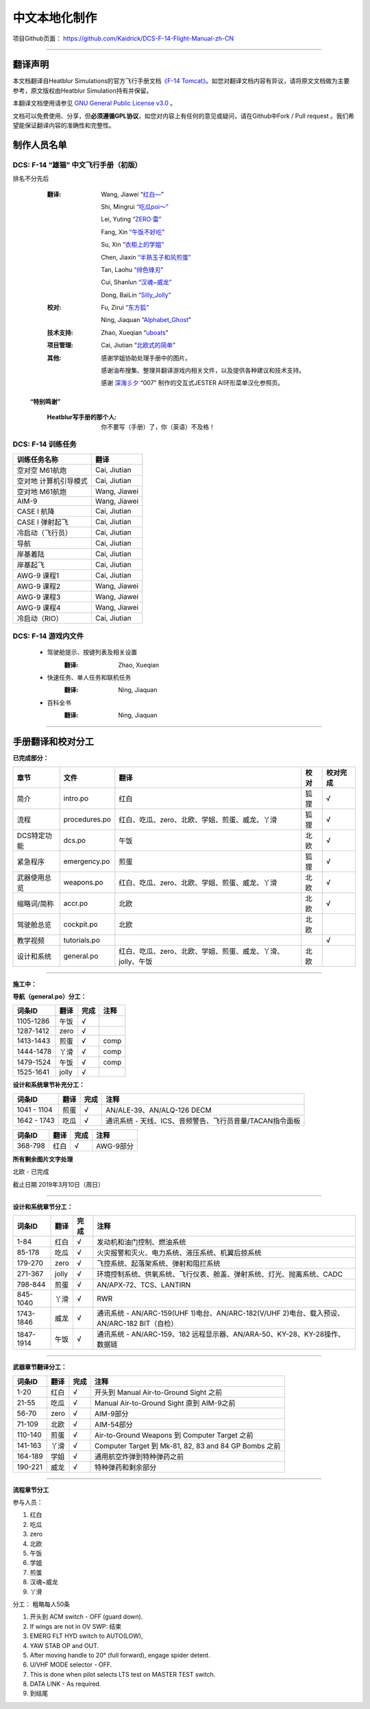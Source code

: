 中文本地化制作
################################


项目Github页面：
https://github.com/Kaidrick/DCS-F-14-Flight-Manual-zh-CN


---------------------------------------------

翻译声明
**********

本文档翻译自Heatblur Simulations的官方飞行手册文档\ `《F-14 Tomcat》 <http://www.heatblur.se/F-14Manual/>`_。如您对翻译文档内容有异议，请将原文文档做为主要参考，原文版权由Heatblur Simulation持有并保留。

本翻译文档使用请参见 `GNU General Public License v3.0 <https://github.com/Kaidrick/DCS-F-14-Flight-Manual-zh-CN/blob/master/LICENSE/>`_ 。

文档可以免费使用、分享，但\ **必须遵循GPL协议**\ ，如您对内容上有任何的意见或疑问，请在Github中Fork / Pull request 。我们希望能保证翻译内容的准确性和完整性。

.. raw:: html

	<br>

制作人员名单
**************

DCS: F-14 “雄猫” 中文飞行手册（初版）
=========================================

排名不分先后

	:翻译:
		Wang, Jiawei   “`红白— <https://space.bilibili.com/4712027/>`_” 
		
		Shi, Mingrui   `“吃瓜poi～” <https://space.bilibili.com/815921>`_
		
		Lei, Yuting   `“ZERO·雷”  <https://space.bilibili.com/4387430>`_
		
		Fang, Xin   `“午饭不好吃” <http://space.bilibili.com/5455765>`_
		
		Su, Xin   `“衣柜上的学姐” <https://space.bilibili.com/384159>`_
		
		Chen, Jiaxin   `“半熟玉子和风煎蛋” <http://space.bilibili.com/6785455>`_
		
		Tan, Laohu   `“绯色锋刃” <https://space.bilibili.com/3155639>`_
		
		Cui, Shanlun   `“汉魂~威龙” <http://space.bilibili.com/215189722>`_
		
		Dong, BaiLin   `“Silly_Jolly” <http://space.bilibili.com/123604>`_

		

	:校对: 
		Fu, Zirui `“东方狐” <https://space.bilibili.com/9675>`_

		Ning, Jiaquan   “`Alphabet_Ghost <https://space.bilibili.com/12508032>`_”
		
	
	
	:技术支持: 
		Zhao, Xueqian “`uboats <https://space.bilibili.com/9480213/>`_”


	:项目管理:
		Cai, Jiutian   “`北欧式的简单 <http://space.bilibili.com/829536>`_”

	:其他:
		感谢学姐协助处理手册中的图片。
	
		感谢油布搜集、整理并翻译游戏内相关文件，以及提供各种建议和技术支持。
		
		感谢 `深海彡夕 <https://space.bilibili.com/85364498/video>`_ “007” 制作的交互式JESTER AI环形菜单汉化参照页。
	
	.. raw:: html

		<br>
			   

  **“特别鸣谢”**

	:Heatblur写手册的那个人: 你不要写（手册）了，你（英语）不及格！
	

.. raw:: html

	<br>
	<br>
	<br>
	
DCS: F-14 训练任务
=====================


=====================    =====================
训练任务名称               翻译
=====================    =====================
空对空 M61航炮             Cai, Jiutian
空对地 计算机引导模式       Cai, Jiutian
空对地 M61航炮             Wang, Jiawei
AIM-9                      Wang, Jiawei
CASE I 航降                Cai, Jiutian
CASE I 弹射起飞             Cai, Jiutian
冷启动（飞行员）               Cai, Jiutian
导航                       Cai, Jiutian
岸基着陆                   Cai, Jiutian
岸基起飞                   Cai, Jiutian
AWG-9 课程1                Cai, Jiutian
AWG-9 课程2                Wang, Jiawei
AWG-9 课程3                Wang, Jiawei
AWG-9 课程4               Wang, Jiawei
冷启动（RIO）                Cai, Jiutian
=====================    =====================  
	


DCS: F-14 游戏内文件
=============================
	* 驾驶舱提示、按键列表及相关设置
		:翻译:
			Zhao, Xueqian
			
	* 快速任务、单人任务和联机任务
		:翻译:
			Ning, Jiaquan

	* 百科全书
		:翻译:
			Ning, Jiaquan
			
-------------------------------------

手册翻译和校对分工
*******************

**已完成部分：**

==============    ================  =============================================================================   ==================   =======
章节               文件              翻译                                                                            校对                  校对完成
==============    ================  =============================================================================   ==================   =======
简介               intro.po          红白                                                                            狐狸                  √
流程               procedures.po     红白、吃瓜、zero、北欧、学姐、煎蛋、威龙、丫滑                                         狐狸                  √
DCS特定功能        dcs.po            午饭                                                                             北欧                 √
紧急程序           emergency.po      煎蛋                                                                             狐狸                 √
武器使用总览        weapons.po       红白、吃瓜、zero、北欧、学姐、煎蛋、威龙、丫滑                                          北欧                 √
缩略词/简称         accr.po          北欧                                                                             北欧                 √
驾驶舱总览          cockpit.po       北欧                                                                             北欧
教学视频            tutorials.po                                                                                                          √
设计和系统          general.po       红白、吃瓜、zero、北欧、学姐、煎蛋、威龙、丫滑、jolly、午饭                              北欧                    
==============    ================  =============================================================================   ==================   =======

-------------------------------------


**施工中：**


**导航（general.po）分工：**

==============    ======  ========  ============================================================
词条ID             翻译    完成      注释
==============    ======  ========  ============================================================
1105-1286          午饭    √
1287-1412          zero    √
1413-1443          煎蛋    √         comp
1444-1478          丫滑    √         comp
1479-1524          午饭    √         comp
1525-1641          jolly   √
==============    ======  ========  ============================================================



**设计和系统章节补充分工：**

==============    ======  ========  ============================================================
词条ID             翻译    完成      注释
==============    ======  ========  ============================================================
1041 - 1104        煎蛋    √         AN/ALE-39、AN/ALQ-126 DECM
1642 - 1743        吃瓜    √         通讯系统 - 天线、ICS、音频警告、飞行员音量/TACAN指令面板
==============    ======  ========  ============================================================


==============    ======  ========  ============================================================
词条ID             翻译    完成      注释
==============    ======  ========  ============================================================
368-798            红白    √         AWG-9部分
==============    ======  ========  ============================================================




**所有剩余图片文字处理**

北欧 - 已完成


截止日期 2019年3月10日（周日）


-------------------------------------


**设计和系统章节分工：**

==============    ======  ========  ============================================================
词条ID             翻译    完成      注释
==============    ======  ========  ============================================================
1-84               红白    √         发动机和油门控制、燃油系统
85-178             吃瓜    √         火灾报警和灭火、电力系统、液压系统、机翼后掠系统
179-270            zero    √         飞控系统、起落架系统、弹射和阻拦系统
271-367            jolly   √         环境控制系统、供氧系统、飞行仪表、舱盖、弹射系统、灯光、抛离系统、CADC
798-844            煎蛋    √         AN/APX-72、TCS、LANTIRN
845-1040           丫滑    √         RWR
1743-1846          威龙    √         通讯系统 - AN/ARC-159(UHF 1)电台、AN/ARC-182(V/UHF 2)电台、载入预设、AN/ARC-182 BIT（自检）
1847-1914          午饭    √         通讯系统 - AN/ARC-159、182 远程显示器、AN/ARA-50、KY-28、KY-28操作、数据链
==============    ======  ========  ============================================================



------------------------------------


**武器章节翻译分工：**

==============    ======  ========  ============================================================
词条ID             翻译    完成      注释
==============    ======  ========  ============================================================
1-20               红白    √         开头到 Manual Air-to-Ground Sight 之前
21-55              吃瓜    √         Manual Air-to-Ground Sight 直到 AIM-9之前
56-70              zero    √         AIM-9部分
71-109             北欧    √         AIM-54部分
110-140            煎蛋    √         Air-to-Ground Weapons 到 Computer Target 之前
141-163            丫滑    √         Computer Target 到 Mk-81, 82, 83 and 84 GP Bombs 之前
164-189            学姐    √         通用航空炸弹到特种弹药之前
190-221            威龙    √         特种弹药和剩余部分
==============    ======  ========  ============================================================


------------------------------------

**流程章节分工**

参与人员：

1. 红白
2. 吃瓜
3. zero
4. 北欧
5. 午饭
6. 学姐
7. 煎蛋
8. 汉魂~威龙
9. 丫滑

分工： 粗略每人50条

1. 开头到 ACM switch - OFF (guard down).
2. If wings are not in OV SWP: 结束
3. EMERG FLT HYD switch to AUTO(LOW),
4. YAW STAB OP and OUT.
5. After moving handle to 20° (full forward), engage spider detent.
6. U/VHF MODE selector - OFF.
7. This is done when pilot selects LTS test on MASTER TEST switch.
8. DATA LINK - As required.
9. 到结尾